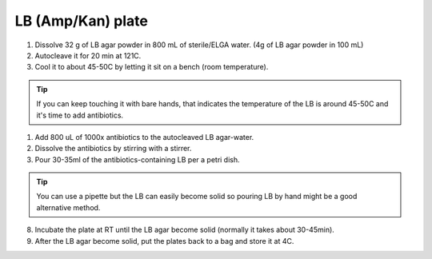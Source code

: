 ========================
LB (Amp/Kan) plate
========================


1. Dissolve 32 g of LB agar powder in 800 mL of sterile/ELGA water.  
   (4g of LB agar powder in 100 mL)
2. Autocleave it for 20 min at 121C.
3. Cool it to about 45-50C by letting it sit on a bench (room temperature).

.. tip::
  If you can keep touching it with bare hands, that indicates the temperature of the LB is around 45-50C and it's time to add antibiotics.

1. Add 800 uL of 1000x antibiotics to the autocleaved LB agar-water. 
2. Dissolve the antibiotics by stirring with a stirrer.
3. Pour 30-35ml of the antibiotics-containing LB per a petri dish.
   
.. tip::
  You can use a pipette but the LB can easily become solid so pouring LB by hand might be a good alternative method. 

8. Incubate the plate at RT until the LB agar become solid (normally it takes about 30-45min).
9. After the LB agar become solid, put the plates back to a bag and store it at 4C. 